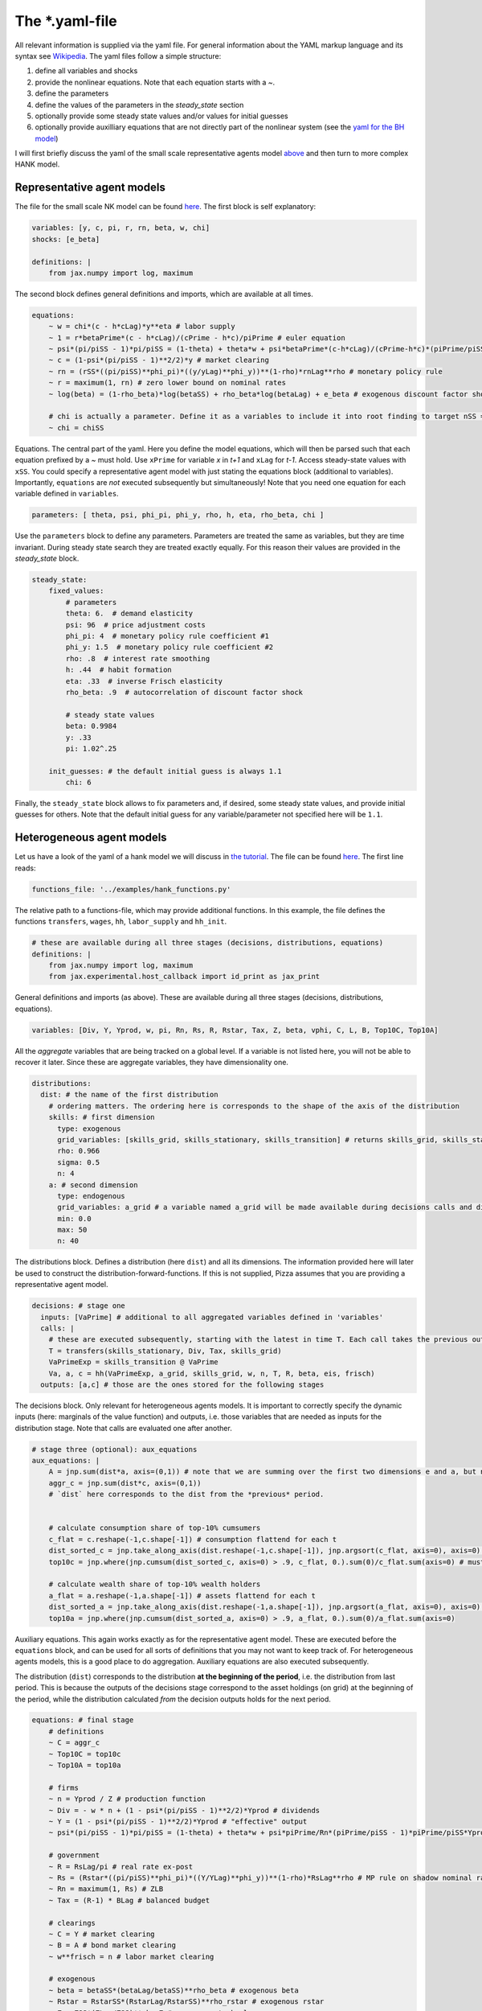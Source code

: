 
The *.yaml-file
---------------

All relevant information is supplied via the yaml file. For general information about the YAML markup language and its syntax see `Wikipedia <https://en.wikipedia.org/wiki/YAML>`_. The yaml files follow a simple structure:

1. define all variables and shocks
2. provide the nonlinear equations. Note that each equation starts with a `~`.
3. define the parameters
4. define the values of the parameters in the `steady_state` section
5. optionally provide some steady state values and/or values for initial guesses
6. optionally provide auxilliary equations that are not directly part of the nonlinear system (see the `yaml for the BH model <https://github.com/gboehl/econpizza/blob/master/econpizza/examples/bh.yaml>`_)

I will first briefly discuss the yaml of the small scale representative agents model `above <https://econpizza.readthedocs.io/en/latest/quickstart.html#quickstart>`_ and then turn to more complex HANK model.

Representative agent models
^^^^^^^^^^^^^^^^^^^^^^^^^^^

The file for the small scale NK model can be found `here <https://github.com/gboehl/econpizza/blob/master/econpizza/examples/NK.yaml>`_. The first block is self explanatory:

.. code-block::

    variables: [y, c, pi, r, rn, beta, w, chi]
    shocks: [e_beta]

    definitions: |
        from jax.numpy import log, maximum

The second block defines general definitions and imports, which are available at all times.

.. code-block::

    equations:
        ~ w = chi*(c - h*cLag)*y**eta # labor supply
        ~ 1 = r*betaPrime*(c - h*cLag)/(cPrime - h*c)/piPrime # euler equation
        ~ psi*(pi/piSS - 1)*pi/piSS = (1-theta) + theta*w + psi*betaPrime*(c-h*cLag)/(cPrime-h*c)*(piPrime/piSS - 1)*piPrime/piSS*yPrime/y # Phillips curve
        ~ c = (1-psi*(pi/piSS - 1)**2/2)*y # market clearing
        ~ rn = (rSS*((pi/piSS)**phi_pi)*((y/yLag)**phi_y))**(1-rho)*rnLag**rho # monetary policy rule
        ~ r = maximum(1, rn) # zero lower bound on nominal rates
        ~ log(beta) = (1-rho_beta)*log(betaSS) + rho_beta*log(betaLag) + e_beta # exogenous discount factor shock

        # chi is actually a parameter. Define it as a variables to include it into root finding to target nSS = ySS = 0.33
        ~ chi = chiSS

Equations. The central part of the yaml. Here you define the model equations, which will then be parsed such that each equation prefixed by a `~` must hold. Use ``xPrime`` for variable `x` in `t+1` and ``xLag`` for `t-1`. Access steady-state values with ``xSS``. You could specify a representative agent model with just stating the equations block (additional to variables). Importantly, ``equations`` are *not* executed subsequently but simultaneously!
Note that you need one equation for each variable defined in ``variables``.

.. code-block::

    parameters: [ theta, psi, phi_pi, phi_y, rho, h, eta, rho_beta, chi ]

Use the ``parameters`` block to define any parameters. Parameters are treated the same as variables, but they are time invariant. During steady state search they are treated exactly equally. For this reason their values are provided in the `steady_state` block.

.. code-block::

    steady_state:
        fixed_values:
            # parameters
            theta: 6.  # demand elasticity
            psi: 96  # price adjustment costs
            phi_pi: 4  # monetary policy rule coefficient #1
            phi_y: 1.5  # monetary policy rule coefficient #2
            rho: .8  # interest rate smoothing
            h: .44  # habit formation
            eta: .33  # inverse Frisch elasticity
            rho_beta: .9  # autocorrelation of discount factor shock

            # steady state values
            beta: 0.9984
            y: .33
            pi: 1.02^.25

        init_guesses: # the default initial guess is always 1.1
            chi: 6

Finally, the ``steady_state`` block allows to fix parameters and, if desired, some steady state values, and provide initial guesses for others. Note that the default initial guess for any variable/parameter not specified here will be ``1.1``.


Heterogeneous agent models
^^^^^^^^^^^^^^^^^^^^^^^^^^

Let us have a look of the yaml of a hank model we will discuss in `the tutorial <https://econpizza.readthedocs.io/en/latest/tutorial.html>`_. The file can be found `here <https://github.com/gboehl/econpizza/blob/master/econpizza/examples/hank.yaml>`_. The first line reads:

.. code-block::

    functions_file: '../examples/hank_functions.py'

The relative path to a functions-file, which may provide additional functions. In this example, the file defines the functions ``transfers``, ``wages``, ``hh``, ``labor_supply`` and ``hh_init``.

.. code-block::

    # these are available during all three stages (decisions, distributions, equations)
    definitions: |
        from jax.numpy import log, maximum
        from jax.experimental.host_callback import id_print as jax_print

General definitions and imports (as above). These are available during all three stages (decisions, distributions, equations).

.. code-block::

    variables: [Div, Y, Yprod, w, pi, Rn, Rs, R, Rstar, Tax, Z, beta, vphi, C, L, B, Top10C, Top10A]

All the *aggregate* variables that are being tracked on a global level. If a variable is not listed here, you will not be able to recover it later. Since these are aggregate variables, they have dimensionality one.

.. code-block::

    distributions:
      dist: # the name of the first distribution
        # ordering matters. The ordering here is corresponds to the shape of the axis of the distribution
        skills: # first dimension
          type: exogenous
          grid_variables: [skills_grid, skills_stationary, skills_transition] # returns skills_grid, skills_stationary, skills_transition
          rho: 0.966
          sigma: 0.5
          n: 4
        a: # second dimension
          type: endogenous
          grid_variables: a_grid # a variable named a_grid will be made available during decisions calls and distributions calls
          min: 0.0
          max: 50
          n: 40

The distributions block. Defines a distribution (here ``dist``) and all its dimensions. The information provided here will later be used to construct the distribution-forward-functions. If this is not supplied, Pizza assumes that you are providing a representative agent model.

.. code-block::

    decisions: # stage one
      inputs: [VaPrime] # additional to all aggregated variables defined in 'variables'
      calls: |
        # these are executed subsequently, starting with the latest in time T. Each call takes the previous outputs as given
        T = transfers(skills_stationary, Div, Tax, skills_grid)
        VaPrimeExp = skills_transition @ VaPrime
        Va, a, c = hh(VaPrimeExp, a_grid, skills_grid, w, n, T, R, beta, eis, frisch)
      outputs: [a,c] # those are the ones stored for the following stages


The decisions block. Only relevant for heterogeneous agents models. It is important to correctly specify the dynamic inputs (here: marginals of the value function) and outputs, i.e. those variables that are needed as inputs for the distribution stage. Note that calls are evaluated one after another.

.. code-block::

    # stage three (optional): aux_equations
    aux_equations: |
        A = jnp.sum(dist*a, axis=(0,1)) # note that we are summing over the first two dimensions e and a, but not the time dimension (dimension 2)
        aggr_c = jnp.sum(dist*c, axis=(0,1))
        # `dist` here corresponds to the dist from the *previous* period.


        # calculate consumption share of top-10% cumsumers
        c_flat = c.reshape(-1,c.shape[-1]) # consumption flattend for each t
        dist_sorted_c = jnp.take_along_axis(dist.reshape(-1,c.shape[-1]), jnp.argsort(c_flat, axis=0), axis=0) # distribution sorted after consumption level, flattend for each t
        top10c = jnp.where(jnp.cumsum(dist_sorted_c, axis=0) > .9, c_flat, 0.).sum(0)/c_flat.sum(axis=0) # must use `where` for jax. All sums must be taken over the non-time axis

        # calculate wealth share of top-10% wealth holders
        a_flat = a.reshape(-1,a.shape[-1]) # assets flattend for each t
        dist_sorted_a = jnp.take_along_axis(dist.reshape(-1,a.shape[-1]), jnp.argsort(a_flat, axis=0), axis=0) # as above
        top10a = jnp.where(jnp.cumsum(dist_sorted_a, axis=0) > .9, a_flat, 0.).sum(0)/a_flat.sum(axis=0)

Auxiliary equations. This again works exactly as for the representative agent model. These are executed before the ``equations`` block, and can be used for all sorts of definitions that you may not want to keep track of. For heterogeneous agents models, this is a good place to do aggregation. Auxiliary equations are also executed subsequently.

The distribution (``dist``) corresponds to the distribution **at the beginning of the period**, i.e. the distribution from last period. This is because the outputs of the decisions stage correspond to the asset holdings (on grid) at the beginning of the period, while the distribution calculated *from* the decision outputs holds for the next period.

.. code-block::

    equations: # final stage
        # definitions
        ~ C = aggr_c
        ~ Top10C = top10c
        ~ Top10A = top10a

        # firms
        ~ n = Yprod / Z # production function
        ~ Div = - w * n + (1 - psi*(pi/piSS - 1)**2/2)*Yprod # dividends
        ~ Y = (1 - psi*(pi/piSS - 1)**2/2)*Yprod # "effective" output
        ~ psi*(pi/piSS - 1)*pi/piSS = (1-theta) + theta*w + psi*piPrime/Rn*(piPrime/piSS - 1)*piPrime/piSS*YprodPrime/Yprod # NKPC

        # government
        ~ R = RsLag/pi # real rate ex-post
        ~ Rs = (Rstar*((pi/piSS)**phi_pi)*((Y/YLag)**phi_y))**(1-rho)*RsLag**rho # MP rule on shadow nominal rate
        ~ Rn = maximum(1, Rs) # ZLB
        ~ Tax = (R-1) * BLag # balanced budget

        # clearings
        ~ C = Y # market clearing
        ~ B = A # bond market clearing
        ~ w**frisch = n # labor market clearing

        # exogenous
        ~ beta = betaSS*(betaLag/betaSS)**rho_beta # exogenous beta
        ~ Rstar = RstarSS*(RstarLag/RstarSS)**rho_rstar # exogenous rstar
        ~ Z = ZSS*(ZLag/ZSS)**rho_Z # exogenous technology

Equations. This also works exactly as for representative agents models.

.. code-block::

    parameters: [ eis, frisch, theta, psi, phi_pi, phi_y, rho, rho_beta, rho_rstar, rho_Z ]

Define the model parameters, as above.

.. code-block::

    steady_state:
        fixed_values:
            # parameters:
            eis: 0.5
            frisch: 0.5
            theta: 6.
            psi: 96
            phi_pi: 1.5
            phi_y: .25
            rho: .8
            rho_beta: .9
            rho_rstar: .9
            rho_Z: .8

            # steady state
            Y: 1.0
            pi: 1.0
            beta: 0.97
            B: 5.6
            w: (theta-1)/theta
            n: w**frisch

        init_guesses:
            Rstar: 1.002
            Div: 1 - w
            Tax: 0.028
            R: Rstar
            VaPrime: hh_init(a_grid, skills_stationary)

The steady state block. ``fixed_values`` are those steady state values that are fixed ex-ante. ``init_guesses`` are initial guesses for steady state finding. Values are defined from the top to the bottom, so it is possible to use recursive definitions, such as `n: w**frisch`.

Note that for heterogeneous agents models it is required that the initial value of inputs to the decisions-stage are given (here ``VaPrime``).
